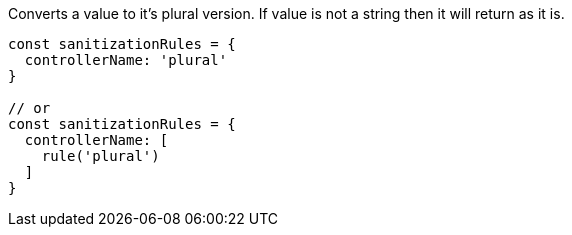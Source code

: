 Converts a value to it's plural version. If value is not a string
then it will return as it is.
 
[source, js]
----
const sanitizationRules = {
  controllerName: 'plural'
}
 
// or
const sanitizationRules = {
  controllerName: [
    rule('plural')
  ]
}
----